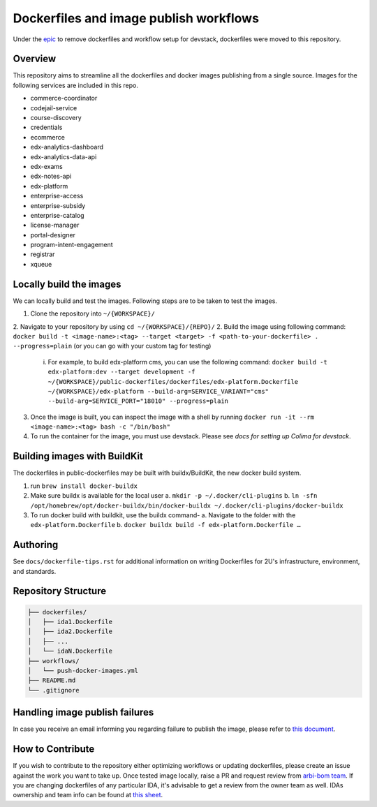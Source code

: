 Dockerfiles and image publish workflows
#######################################

Under the `epic <https://github.com/edx/public-dockerfiles/issues/12>`__ to remove dockerfiles and workflow setup for devstack, dockerfiles were moved to this repository.

Overview
********

This repository aims to streamline all the dockerfiles and docker images publishing from a single source. Images for the following services are included in this repo.

- commerce-coordinator
- codejail-service
- course-discovery
- credentials
- ecommerce
- edx-analytics-dashboard
- edx-analytics-data-api
- edx-exams
- edx-notes-api
- edx-platform
- enterprise-access
- enterprise-subsidy
- enterprise-catalog
- license-manager
- portal-designer
- program-intent-engagement
- registrar
- xqueue

Locally build the images
************************

We can locally build and test the images. Following steps are to be taken to test the images.

1. Clone the repository into ``~/{WORKSPACE}/``
2. Navigate to your repository by using ``cd ~/{WORKSPACE}/{REPO}/``
2. Build the image using following command: ``docker build -t <image-name>:<tag> --target <target> -f <path-to-your-dockerfile> . --progress=plain`` (or you can go with your custom tag for testing)
   i. For example, to build edx-platform cms, you can use the following command: ``docker build -t edx-platform:dev --target development -f ~/{WORKSPACE}/public-dockerfiles/dockerfiles/edx-platform.Dockerfile ~/{WORKSPACE}/edx-platform --build-arg=SERVICE_VARIANT="cms" --build-arg=SERVICE_PORT="18010" --progress=plain``
3. Once the image is built, you can inspect the image with a shell by running ``docker run -it --rm <image-name>:<tag> bash -c "/bin/bash"``
4. To run the container for the image, you must use devstack. Please see `docs for setting up Colima for devstack`.

.. _docs for setting up Colima for devstack: https://2u-internal.atlassian.net/wiki/spaces/ENG/pages/894140516/Setting+up+Colima+for+devstack

Building images with BuildKit
*****************************
The dockerfiles in public-dockerfiles may be built with buildx/BuildKit, the new docker build system.

1. run ``brew install docker-buildx``
2. Make sure buildx is available for the local user
   a. ``mkdir -p ~/.docker/cli-plugins``
   b. ``ln -sfn /opt/homebrew/opt/docker-buildx/bin/docker-buildx ~/.docker/cli-plugins/docker-buildx``
3. To run docker build with buildkit, use the buildx command-
   a. Navigate to the folder with the ``edx-platform.Dockerfile``
   b. ``docker buildx build -f edx-platform.Dockerfile …``

Authoring
*********

See ``docs/dockerfile-tips.rst`` for additional information on writing Dockerfiles for 2U's infrastructure, environment, and standards.

Repository Structure
********************

.. code:: plaintext

   ├── dockerfiles/
   │   ├── ida1.Dockerfile
   │   ├── ida2.Dockerfile
   │   ├── ...
   │   └── idaN.Dockerfile
   ├── workflows/
   │   └── push-docker-images.yml
   ├── README.md
   └── .gitignore

Handling image publish failures
*******************************

In case you receive an email informing you regarding failure to publish the image, please refer to `this document <https://2u-internal.atlassian.net/wiki/spaces/AT/pages/1648787501/Runbook+for+handling+failure+to+publish+docker+image>`__.

How to Contribute
*****************

If you wish to contribute to the repository either optimizing workflows or updating dockerfiles, please create an issue against the work you want to take up. Once tested image locally, raise a PR and request review from `arbi-bom team <https://github.com/orgs/openedx/teams/2u-arbi-bom>`__. If you are changing dockerfiles of any particular IDA, it's advisable to get a review from the owner team as well. IDAs ownership and team info can be found at `this sheet <https://docs.google.com/spreadsheets/d/1qpWfbPYLSaE_deaumWSEZfz91CshWd3v3B7xhOk5M4U/view?gid=1990273504#gid=1990273504>`__.
